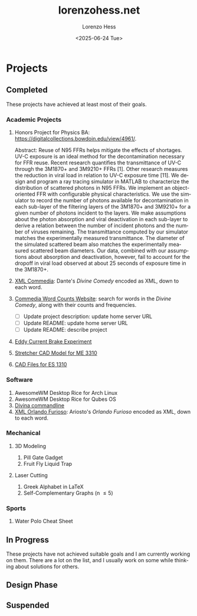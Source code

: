 * Projects
#+title:lorenzohess.net
#+date: <2025-06-24 Tue>
#+author: Lorenzo Hess
#+email: lorenzohess@tutanota.com
#+language: en
#+select_tags: export
#+exclude_tags: noexport
#+creator: Emacs 29.4 (Org mode 9.7.29)

#+options: html-link-use-abs-url:nil html-postamble:auto html-preamble:t html-scripts:t html-style:t tex:t expand-links:t f:t section-numbers:nil
#+html_doctype: xhtml-strict
#+html_equation_reference_format: \eqref{%s}
** Completed
These projects have achieved at least most of their goals.
*** Academic Projects
1. Honors Project for Physics BA: https://digitalcollections.bowdoin.edu/view/4961/.

   Abstract: Reuse of N95 FFRs helps mitigate the effects of shortages. UV-C exposure is an ideal method for the decontamination necessary for FFR reuse. Recent research quantifies the transmittance of UV-C through the 3M1870+ and 3M9210+ FFRs [1]. Other research measures the reduction in viral load in relation to UV-C exposure time [11]. We design and program a ray tracing simulator in MATLAB to characterize the distribution of scattered photons in N95 FFRs. We implement an object-oriented FFR with configurable physical characteristics. We use the simulator to record the number of photons available for decontamination in each sub-layer of the filtering layers of the 3M1870+ and 3M9210+ for a given number of photons incident to the layers. We make assumptions about the photon absorption and viral deactivation in each sub-layer to derive a relation between the number of incident photons and the number of viruses remaining. The transmittance computed by our simulator matches the experimentally measured transmittance. The diameter of the simulated scattered beam also matches the experimentally measured scattered beam diameters. Our data, combined with our assumptions about absorption and deactivation, however, fail to account for the dropoff in viral load observed at about 25 seconds of exposure time in the 3M1870+.
2. [[https://gitlab.com/lorenzohess/xml-commedia][XML Commedia]]: Dante's /Divine Comedy/ encoded as XML, down to each word.
3. [[https://gitlab.com/lorenzohess/dante-site-backend][Commedia Word Counts Website]]: search for words in the /Divine Comedy/, along with their counts and frequencies.
   - [ ] Update project description: update home server URL
   - [ ] Update README: update home server URL
   - [ ] Update README: describe project
4. [[https://gitlab.com/lorenzohess/eddy-current-brakes-ergometer][Eddy Current Brake Experiment]]
5. [[https://gitlab.com/lorenzohess/me3310-stretcher-cad][Stretcher CAD Model for ME 3310]]
6. [[https://gitlab.com/lorenzohess/es-1310-cad-files][CAD Files for ES 1310]]
*** Software
1. AwesomeWM Desktop Rice for Arch Linux
2. AwesomeWM Desktop Rice for Qubes OS
3. [[https://gitlab.com/lorenzohess/divina-commandline][Divina commandline]]
4. [[https://gitlab.com/lorenzohess/xml-orlando-furioso][XML Orlando Furioso]]: Ariosto's /Orlando Furioso/ encoded as XML, down to each word.
*** Mechanical
**** 3D Modeling
1. Pill Gate Gadget
2. Fruit Fly Liquid Trap
**** Laser Cutting
1. Greek Alphabet in LaTeX
2. Self-Complementary Graphs (n \leq 5)
*** Sports
1. Water Polo Cheat Sheet
** In Progress
These projects have not achieved suitable goals and I am currently working on them. There are a lot on the list, and I usually work on some while thinking about solutions for others.
** Design Phase
** Suspended
